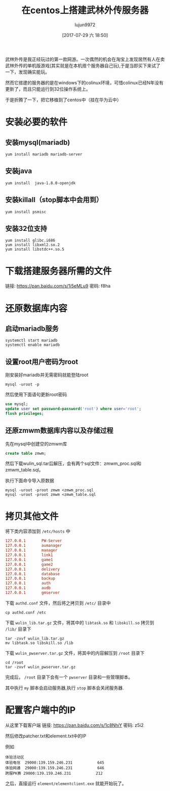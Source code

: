 #+TITLE: 在centos上搭建武林外传服务器
#+AUTHOR: lujun9972
#+TAGS: 无主之地
#+DATE: [2017-07-29 六 18:50]
#+LANGUAGE:  zh-CN
#+OPTIONS:  H:6 num:nil toc:t \n:nil ::t |:t ^:nil -:nil f:t *:t <:nil


武林外传是我正经玩过的第一款网游。一次偶然的机会在淘宝上发现居然有人在卖武林外传的单机版游戏(其实就是在本机搭个服务器自己玩),于是当即买下来试了一下，发现确实能玩。

然而它搭建的服务器的是在windows下的colinux环境，可惜colinux已经N年没有更新了，而且只能运行到32位操作系统上。

于是折腾了一下，把它移植到了centos中（挂在华为云中）

* 安装必要的软件
** 安装mysql(mariadb)
#+BEGIN_SRC shell
  yum install mariadb mariadb-server
#+END_SRC
** 安装java
#+BEGIN_SRC shell
  yum install  java-1.8.0-openjdk
#+END_SRC
** 安装killall（stop脚本中会用到）
#+BEGIN_SRC shell
  yum install psmisc
#+END_SRC
** 安装32位支持
#+BEGIN_SRC shell
  yum install glibc.i686
  yum install libxml2.so.2
  yum install libstdc++.so.5
#+END_SRC

* 下载搭建服务器所需的文件
链接: https://pan.baidu.com/s/1i5eMLu9 密码: f8ha

* 还原数据库内容
** 启动mariadb服务
#+BEGIN_SRC shell
  systemctl start mariadb
  systemctl enable mariadb
#+END_SRC

** 设置root用户密码为root
刚安装好mariadb并无需密码就能登陆root
#+BEGIN_SRC shell
  mysql -uroot -p
#+END_SRC

然后使用下面语句更新root密码
#+BEGIN_SRC sql
  use mysql;
  update user set password=password('root') where user='root';
  flush privileges; 
#+END_SRC

** 还原zmwm数据库内容以及存储过程
先在mysql中创建空的zmwm库
#+BEGIN_SRC sql
  create table zmwm;
#+END_SRC

然后下载wulin_sql.tar后解压，会有两个sql文件：zmwm_proc.sql和zmwm_table.sql。

执行下面命令导入原数据
#+BEGIN_SRC shell
  mysql -uroot -proot zmwm <zmwm_proc.sql
  mysql -uroot -proot zmwm <zmwm_table.sql
#+END_SRC

* 拷贝其他文件
将下类内容添加到 =/etc/hosts= 中
#+BEGIN_SRC conf
  127.0.0.1       PW-Server
  127.0.0.1       aumanager
  127.0.0.1       manager
  127.0.0.1       link1
  127.0.0.1       game1
  127.0.0.1       game2
  127.0.0.1       delivery
  127.0.0.1       database
  127.0.0.1       backup
  127.0.0.1       auth
  127.0.0.1       audb
  127.0.0.1       gmserver
#+END_SRC

下载 =authd.conf= 文件，然后将之拷贝到 =/etc/= 目录中
#+BEGIN_SRC shell
  cp authd.conf /etc
#+END_SRC

下载 =wulin_lib.tar.gz= 文件，将其中的 =libtask.so= 和 =libskill.so= 拷贝到 =/lib/= 目录下
#+BEGIN_SRC shell
  tar -zxvf wulin_lib.tar.gz
  mv libtask.so libskill.so /lib
#+END_SRC

下载 =wulin_pwserver.tar.gz= 文件，将其中的内容解压到 =/root= 目录下
#+BEGIN_SRC shell
  cd /root
  tar -zxvf wulin_pwserver.tar.gz
#+END_SRC

完成后， =/root= 目录下会有一个 =pwserver= 目录和一些管理脚本。

其中执行 =my= 脚本会启动服务器,执行 =stop= 脚本会关闭服务器.

* 配置客户端中的IP 
从这里下载客户端
链接: https://pan.baidu.com/s/1c8NhiY 密码: z5i2

然后修改patcher\server\serverlist.txt和element\userdata\server\serverlist.txt中的IP

例如
#+BEGIN_EXAMPLE
  体验活动区
  体验电信	29000:139.159.246.231			645
  体验网通	29000:139.159.246.231			646
  跨服PK赛	29000:139.159.246.231			212
#+END_EXAMPLE

之后，直接运行 =element/elementclient.exe= 就能开始玩了。
